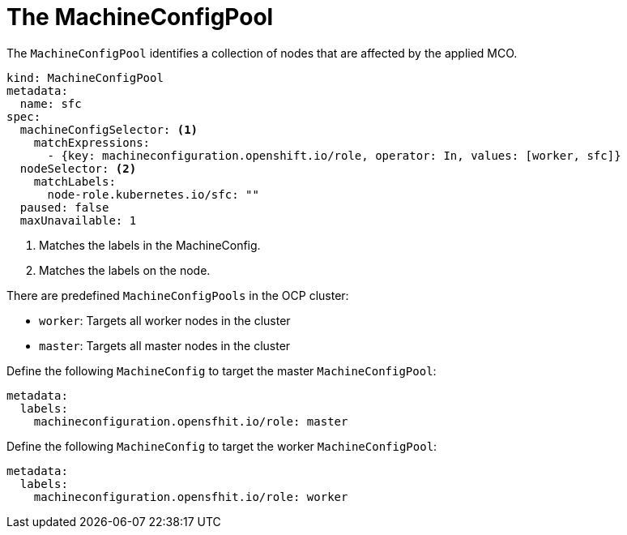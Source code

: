 // Module included in the following assemblies:
//
// * hardware_enablement/kmm-kernel-module-management.adoc

:_mod-docs-content-type: CONCEPT
[id="kmm-day1-machineconfigpool_{context}"]
= The MachineConfigPool

The `MachineConfigPool` identifies a collection of nodes that are affected by the applied MCO.

[source,yaml]
----
kind: MachineConfigPool
metadata:
  name: sfc
spec:
  machineConfigSelector: <1>
    matchExpressions:
      - {key: machineconfiguration.openshift.io/role, operator: In, values: [worker, sfc]}
  nodeSelector: <2>
    matchLabels:
      node-role.kubernetes.io/sfc: ""
  paused: false
  maxUnavailable: 1
----
<1> Matches the labels in the MachineConfig.
<2> Matches the labels on the node.

There are predefined `MachineConfigPools` in the OCP cluster:

* `worker`: Targets all worker nodes in the cluster

* `master`: Targets all master nodes in the cluster

Define the following `MachineConfig` to target the master `MachineConfigPool`:

[source,yaml]
----
metadata:
  labels:
    machineconfiguration.opensfhit.io/role: master
----


Define the following `MachineConfig` to target the worker `MachineConfigPool`:

[source,yaml]
----
metadata:
  labels:
    machineconfiguration.opensfhit.io/role: worker
----
